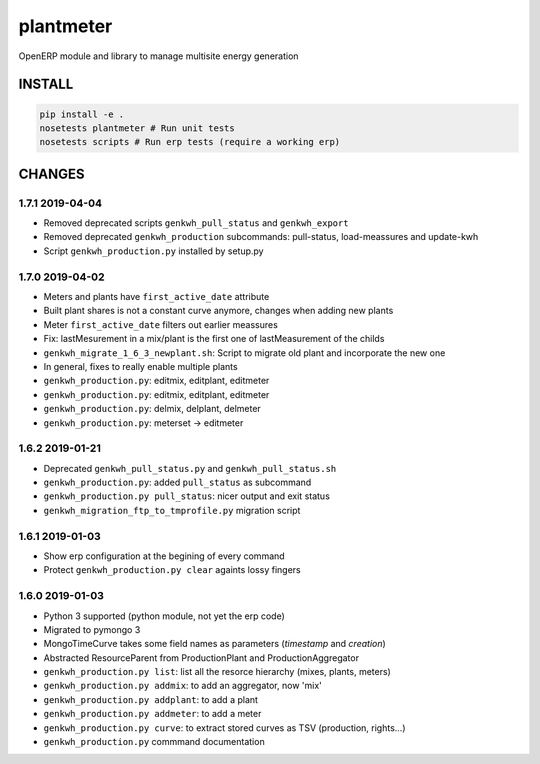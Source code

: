plantmeter
==========

OpenERP module and library to manage multisite energy generation

INSTALL
-------

.. code:: bash

    pip install -e .
    nosetests plantmeter # Run unit tests
    nosetests scripts # Run erp tests (require a working erp)

CHANGES
-------

1.7.1 2019-04-04
~~~~~~~~~~~~~~~~

-  Removed deprecated scripts ``genkwh_pull_status`` and
   ``genkwh_export``
-  Removed deprecated ``genkwh_production`` subcommands: pull-status,
   load-meassures and update-kwh
-  Script ``genkwh_production.py`` installed by setup.py

1.7.0 2019-04-02
~~~~~~~~~~~~~~~~

-  Meters and plants have ``first_active_date`` attribute
-  Built plant shares is not a constant curve anymore, changes when
   adding new plants
-  Meter ``first_active_date`` filters out earlier meassures
-  Fix: lastMesurement in a mix/plant is the first one of
   lastMeasurement of the childs
-  ``genkwh_migrate_1_6_3_newplant.sh``: Script to migrate old plant and
   incorporate the new one
-  In general, fixes to really enable multiple plants
-  ``genkwh_production.py``: editmix, editplant, editmeter
-  ``genkwh_production.py``: editmix, editplant, editmeter
-  ``genkwh_production.py``: delmix, delplant, delmeter
-  ``genkwh_production.py``: meterset -> editmeter

1.6.2 2019-01-21
~~~~~~~~~~~~~~~~

-  Deprecated ``genkwh_pull_status.py`` and ``genkwh_pull_status.sh``
-  ``genkwh_production.py``: added ``pull_status`` as subcommand
-  ``genkwh_production.py pull_status``: nicer output and exit status
-  ``genkwh_migration_ftp_to_tmprofile.py`` migration script

1.6.1 2019-01-03
~~~~~~~~~~~~~~~~

-  Show erp configuration at the begining of every command
-  Protect ``genkwh_production.py clear`` againts lossy fingers

1.6.0 2019-01-03
~~~~~~~~~~~~~~~~

-  Python 3 supported (python module, not yet the erp code)
-  Migrated to pymongo 3
-  MongoTimeCurve takes some field names as parameters (*timestamp* and
   *creation*)
-  Abstracted ResourceParent from ProductionPlant and
   ProductionAggregator
-  ``genkwh_production.py list``: list all the resorce hierarchy (mixes,
   plants, meters)
-  ``genkwh_production.py addmix``: to add an aggregator, now 'mix'
-  ``genkwh_production.py addplant``: to add a plant
-  ``genkwh_production.py addmeter``: to add a meter
-  ``genkwh_production.py curve``: to extract stored curves as TSV
   (production, rights...)
-  ``genkwh_production.py`` commmand documentation
